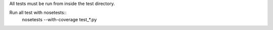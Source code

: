 All tests must be run from inside the test directory.

Run all test with nosetests::
    nosetests --with-coverage test_*.py
